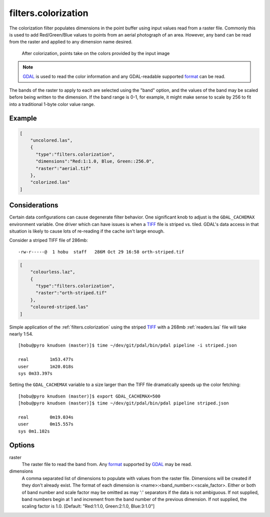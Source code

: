 .. _filters.colorization:

filters.colorization
====================

The colorization filter populates dimensions in the point buffer using input
values read from a raster file. Commonly this is used to add Red/Green/Blue
values to points from an aerial photograph of an area. However, any band can be
read from the raster and applied to any dimension name desired.

.. figure:: filters.colorization.img1.jpg
    :scale: 50 %
    :alt: Points after colorization

    After colorization, points take on the colors provided by the input image

.. note::

    `GDAL`_ is used to read the color information and any GDAL-readable
    supported `format`_ can be read.

.. _GDAL: http://www.gdal.org

The bands of the raster to apply to each are selected using the "band" option,
and the values of the band may be scaled before being written to the dimension.
If the band range is 0-1, for example, it might make sense to scale by 256 to
fit into a traditional 1-byte color value range.

.. embed::

.. streamable::

Example
--------------------------------------------------------------------------------

.. code-block:: json

  [
      "uncolored.las",
      {
        "type":"filters.colorization",
        "dimensions":"Red:1:1.0, Blue, Green::256.0",
        "raster":"aerial.tif"
      },
      "colorized.las"
  ]

Considerations
--------------------------------------------------------------------------------

Certain data configurations can cause degenerate filter behavior.
One significant knob to adjust is the ``GDAL_CACHEMAX`` environment
variable. One driver which can have issues is when a `TIFF`_ file is
striped vs. tiled. GDAL's data access in that situation is likely to
cause lots of re-reading if the cache isn't large enough.

Consider a striped TIFF file of 286mb:

::

    -rw-r-----@  1 hobu  staff   286M Oct 29 16:58 orth-striped.tif

.. code-block:: json

  [
      "colourless.laz",
      {
        "type":"filters.colorization",
        "raster":"orth-striped.tif"
      },
      "coloured-striped.las"
  ]

Simple application of the :ref:`filters.colorization` using the striped `TIFF`_
with a 268mb :ref:`readers.las` file will take nearly 1:54.

.. _`TIFF`: http://www.gdal.org/frmt_gtiff.html

::

    [hobu@pyro knudsen (master)]$ time ~/dev/git/pdal/bin/pdal pipeline -i striped.json

    real	1m53.477s
    user	1m20.018s
    sys	0m33.397s


Setting the ``GDAL_CACHEMAX`` variable to a size larger than the TIFF file
dramatically speeds up the color fetching:

::

    [hobu@pyro knudsen (master)]$ export GDAL_CACHEMAX=500
    [hobu@pyro knudsen (master)]$ time ~/dev/git/pdal/bin/pdal pipeline striped.json

    real	0m19.034s
    user	0m15.557s
    sys	0m1.102s

Options
-------

raster
  The raster file to read the band from. Any `format`_ supported by
  `GDAL`_ may be read.

dimensions
  A comma separated list of dimensions to populate with values from the raster
  file. Dimensions will be created if they don't already exist.  The format
  of each dimension is <name>:<band_number>:<scale_factor>.
  Either or both of band number and scale factor may be omitted as may ':'
  separators if the data is not ambiguous.  If not supplied, band numbers
  begin at 1 and increment from the band number of the previous dimension.
  If not supplied, the scaling factor is 1.0.
  [Default: "Red:1:1.0, Green:2:1.0, Blue:3:1.0"]

.. _format: https://www.gdal.org/formats_list.html
